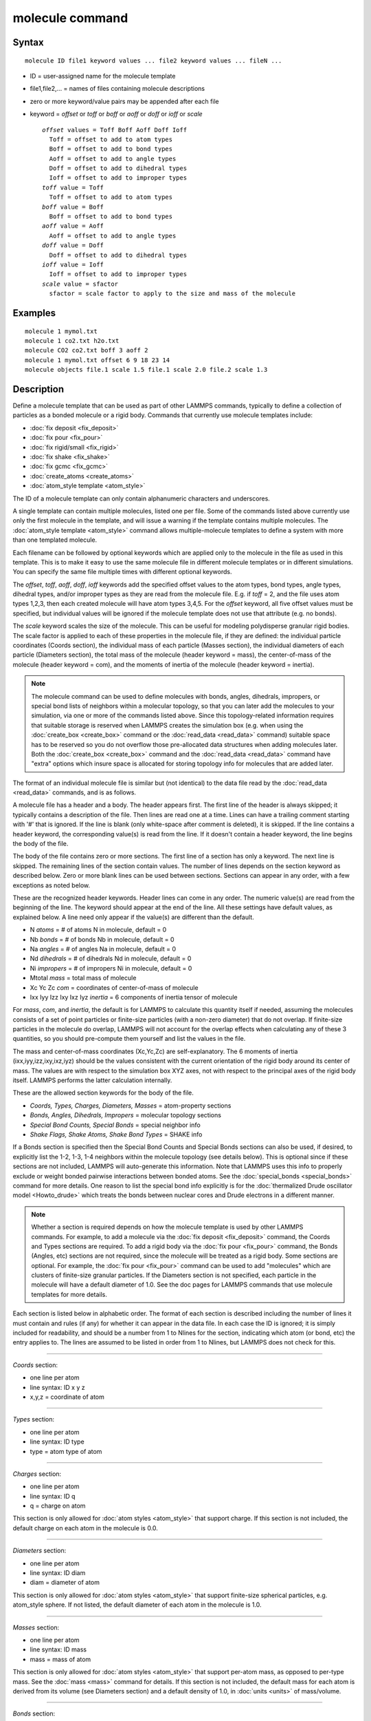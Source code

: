 .. index:: molecule

molecule command
================

Syntax
""""""


.. parsed-literal::

   molecule ID file1 keyword values ... file2 keyword values ... fileN ...

* ID = user-assigned name for the molecule template
* file1,file2,... = names of files containing molecule descriptions
* zero or more keyword/value pairs may be appended after each file
* keyword = *offset* or *toff* or *boff* or *aoff* or *doff* or *ioff* or *scale*
  
  .. parsed-literal::
  
       *offset* values = Toff Boff Aoff Doff Ioff
         Toff = offset to add to atom types
         Boff = offset to add to bond types
         Aoff = offset to add to angle types
         Doff = offset to add to dihedral types
         Ioff = offset to add to improper types
       *toff* value = Toff
         Toff = offset to add to atom types
       *boff* value = Boff
         Boff = offset to add to bond types
       *aoff* value = Aoff
         Aoff = offset to add to angle types
       *doff* value = Doff
         Doff = offset to add to dihedral types
       *ioff* value = Ioff
         Ioff = offset to add to improper types
       *scale* value = sfactor
         sfactor = scale factor to apply to the size and mass of the molecule



Examples
""""""""


.. parsed-literal::

   molecule 1 mymol.txt
   molecule 1 co2.txt h2o.txt
   molecule CO2 co2.txt boff 3 aoff 2
   molecule 1 mymol.txt offset 6 9 18 23 14
   molecule objects file.1 scale 1.5 file.1 scale 2.0 file.2 scale 1.3

Description
"""""""""""

Define a molecule template that can be used as part of other LAMMPS
commands, typically to define a collection of particles as a bonded
molecule or a rigid body.  Commands that currently use molecule
templates include:

* :doc:`fix deposit <fix_deposit>`
* :doc:`fix pour <fix_pour>`
* :doc:`fix rigid/small <fix_rigid>`
* :doc:`fix shake <fix_shake>`
* :doc:`fix gcmc <fix_gcmc>`
* :doc:`create_atoms <create_atoms>`
* :doc:`atom_style template <atom_style>`

The ID of a molecule template can only contain alphanumeric characters
and underscores.

A single template can contain multiple molecules, listed one per file.
Some of the commands listed above currently use only the first
molecule in the template, and will issue a warning if the template
contains multiple molecules.  The :doc:`atom_style template <atom_style>` command allows multiple-molecule templates
to define a system with more than one templated molecule.

Each filename can be followed by optional keywords which are applied
only to the molecule in the file as used in this template.  This is to
make it easy to use the same molecule file in different molecule
templates or in different simulations.  You can specify the same file
multiple times with different optional keywords.

The *offset*\ , *toff*\ , *aoff*\ , *doff*\ , *ioff* keywords add the
specified offset values to the atom types, bond types, angle types,
dihedral types, and/or improper types as they are read from the
molecule file.  E.g. if *toff* = 2, and the file uses atom types
1,2,3, then each created molecule will have atom types 3,4,5.  For the
*offset* keyword, all five offset values must be specified, but
individual values will be ignored if the molecule template does not
use that attribute (e.g. no bonds).

The *scale* keyword scales the size of the molecule.  This can be
useful for modeling polydisperse granular rigid bodies.  The scale
factor is applied to each of these properties in the molecule file, if
they are defined: the individual particle coordinates (Coords
section), the individual mass of each particle (Masses section), the
individual diameters of each particle (Diameters section), the total
mass of the molecule (header keyword = mass), the center-of-mass of
the molecule (header keyword = com), and the moments of inertia of the
molecule (header keyword = inertia).

.. note::

   The molecule command can be used to define molecules with bonds,
   angles, dihedrals, impropers, or special bond lists of neighbors
   within a molecular topology, so that you can later add the molecules
   to your simulation, via one or more of the commands listed above.
   Since this topology-related information requires that suitable storage
   is reserved when LAMMPS creates the simulation box (e.g. when using
   the :doc:`create_box <create_box>` command or the
   :doc:`read_data <read_data>` command) suitable space has to be reserved
   so you do not overflow those pre-allocated data structures when adding
   molecules later.  Both the :doc:`create_box <create_box>` command and
   the :doc:`read_data <read_data>` command have "extra" options which
   insure space is allocated for storing topology info for molecules that
   are added later.

The format of an individual molecule file is similar but
(not identical) to the data file read by the :doc:`read_data <read_data>`
commands, and is as follows.

A molecule file has a header and a body.  The header appears first.
The first line of the header is always skipped; it typically contains
a description of the file.  Then lines are read one at a time.  Lines
can have a trailing comment starting with '#' that is ignored.  If the
line is blank (only white-space after comment is deleted), it is
skipped.  If the line contains a header keyword, the corresponding
value(s) is read from the line.  If it doesn't contain a header
keyword, the line begins the body of the file.

The body of the file contains zero or more sections.  The first line
of a section has only a keyword.  The next line is skipped.  The
remaining lines of the section contain values.  The number of lines
depends on the section keyword as described below.  Zero or more blank
lines can be used between sections.  Sections can appear in any order,
with a few exceptions as noted below.

These are the recognized header keywords.  Header lines can come in
any order.  The numeric value(s) are read from the beginning of the
line.  The keyword should appear at the end of the line.  All these
settings have default values, as explained below.  A line need only
appear if the value(s) are different than the default.

* N *atoms* = # of atoms N in molecule, default = 0
* Nb *bonds* = # of bonds Nb in molecule, default = 0
* Na *angles* = # of angles Na in molecule, default = 0
* Nd *dihedrals* = # of dihedrals Nd in molecule, default = 0
* Ni *impropers* = # of impropers Ni in molecule, default = 0
* Mtotal *mass* = total mass of molecule
* Xc Yc Zc *com* = coordinates of center-of-mass of molecule
* Ixx Iyy Izz Ixy Ixz Iyz *inertia* = 6 components of inertia tensor of molecule

For *mass*\ , *com*\ , and *inertia*\ , the default is for LAMMPS to
calculate this quantity itself if needed, assuming the molecules
consists of a set of point particles or finite-size particles (with a
non-zero diameter) that do not overlap.  If finite-size particles in
the molecule do overlap, LAMMPS will not account for the overlap
effects when calculating any of these 3 quantities, so you should
pre-compute them yourself and list the values in the file.

The mass and center-of-mass coordinates (Xc,Yc,Zc) are
self-explanatory.  The 6 moments of inertia (ixx,iyy,izz,ixy,ixz,iyz)
should be the values consistent with the current orientation of the
rigid body around its center of mass.  The values are with respect to
the simulation box XYZ axes, not with respect to the principal axes of
the rigid body itself.  LAMMPS performs the latter calculation
internally.

These are the allowed section keywords for the body of the file.

* *Coords, Types, Charges, Diameters, Masses* = atom-property sections
* *Bonds, Angles, Dihedrals, Impropers* = molecular topology sections
* *Special Bond Counts, Special Bonds* = special neighbor info
* *Shake Flags, Shake Atoms, Shake Bond Types* = SHAKE info

If a Bonds section is specified then the Special Bond Counts and
Special Bonds sections can also be used, if desired, to explicitly
list the 1-2, 1-3, 1-4 neighbors within the molecule topology (see
details below).  This is optional since if these sections are not
included, LAMMPS will auto-generate this information.  Note that
LAMMPS uses this info to properly exclude or weight bonded pairwise
interactions between bonded atoms.  See the
:doc:`special_bonds <special_bonds>` command for more details.  One
reason to list the special bond info explicitly is for the
:doc:`thermalized Drude oscillator model <Howto_drude>` which treats the
bonds between nuclear cores and Drude electrons in a different manner.

.. note::

   Whether a section is required depends on how the molecule
   template is used by other LAMMPS commands.  For example, to add a
   molecule via the :doc:`fix deposit <fix_deposit>` command, the Coords
   and Types sections are required.  To add a rigid body via the :doc:`fix pour <fix_pour>` command, the Bonds (Angles, etc) sections are not
   required, since the molecule will be treated as a rigid body.  Some
   sections are optional.  For example, the :doc:`fix pour <fix_pour>`
   command can be used to add "molecules" which are clusters of
   finite-size granular particles.  If the Diameters section is not
   specified, each particle in the molecule will have a default diameter
   of 1.0.  See the doc pages for LAMMPS commands that use molecule
   templates for more details.

Each section is listed below in alphabetic order.  The format of each
section is described including the number of lines it must contain and
rules (if any) for whether it can appear in the data file.  In each
case the ID is ignored; it is simply included for readability, and
should be a number from 1 to Nlines for the section, indicating which
atom (or bond, etc) the entry applies to.  The lines are assumed to be
listed in order from 1 to Nlines, but LAMMPS does not check for this.


----------


*Coords* section:

* one line per atom
* line syntax: ID x y z
* x,y,z = coordinate of atom


----------


*Types* section:

* one line per atom
* line syntax: ID type
* type = atom type of atom


----------


*Charges* section:

* one line per atom
* line syntax: ID q
* q = charge on atom

This section is only allowed for :doc:`atom styles <atom_style>` that
support charge.  If this section is not included, the default charge
on each atom in the molecule is 0.0.


----------


*Diameters* section:

* one line per atom
* line syntax: ID diam
* diam = diameter of atom

This section is only allowed for :doc:`atom styles <atom_style>` that
support finite-size spherical particles, e.g. atom\_style sphere.  If
not listed, the default diameter of each atom in the molecule is 1.0.


----------


*Masses* section:

* one line per atom
* line syntax: ID mass
* mass = mass of atom

This section is only allowed for :doc:`atom styles <atom_style>` that
support per-atom mass, as opposed to per-type mass.  See the
:doc:`mass <mass>` command for details.  If this section is not
included, the default mass for each atom is derived from its volume
(see Diameters section) and a default density of 1.0, in
:doc:`units <units>` of mass/volume.


----------


*Bonds* section:

* one line per bond
* line syntax: ID type atom1 atom2
* type = bond type (1-Nbondtype)
* atom1,atom2 = IDs of atoms in bond

The IDs for the two atoms in each bond should be values
from 1 to Natoms, where Natoms = # of atoms in the molecule.


----------


*Angles* section:

* one line per angle
* line syntax: ID type atom1 atom2 atom3
* type = angle type (1-Nangletype)
* atom1,atom2,atom3 = IDs of atoms in angle

The IDs for the three atoms in each angle should be values from 1 to
Natoms, where Natoms = # of atoms in the molecule.  The 3 atoms are
ordered linearly within the angle.  Thus the central atom (around
which the angle is computed) is the atom2 in the list.


----------


*Dihedrals* section:

* one line per dihedral
* line syntax: ID type atom1 atom2 atom3 atom4
* type = dihedral type (1-Ndihedraltype)
* atom1,atom2,atom3,atom4 = IDs of atoms in dihedral

The IDs for the four atoms in each dihedral should be values from 1 to
Natoms, where Natoms = # of atoms in the molecule.  The 4 atoms are
ordered linearly within the dihedral.


----------


*Impropers* section:

* one line per improper
* line syntax: ID type atom1 atom2 atom3 atom4
* type = improper type (1-Nimpropertype)
* atom1,atom2,atom3,atom4 = IDs of atoms in improper

The IDs for the four atoms in each improper should be values from 1 to
Natoms, where Natoms = # of atoms in the molecule.  The ordering of
the 4 atoms determines the definition of the improper angle used in
the formula for the defined :doc:`improper style <improper_style>`.  See
the doc pages for individual styles for details.


----------


*Special Bond Counts* section:

* one line per atom
* line syntax: ID N1 N2 N3
* N1 = # of 1-2 bonds
* N2 = # of 1-3 bonds
* N3 = # of 1-4 bonds

N1, N2, N3 are the number of 1-2, 1-3, 1-4 neighbors respectively of
this atom within the topology of the molecule.  See the
:doc:`special_bonds <special_bonds>` doc page for more discussion of
1-2, 1-3, 1-4 neighbors.  If this section appears, the Special Bonds
section must also appear.

As explained above, LAMMPS will auto-generate this information if this
section is not specified.  If specified, this section will
override what would be auto-generated.


----------


*Special Bonds* section:

* one line per atom
* line syntax: ID a b c d ...
* a,b,c,d,... = IDs of atoms in N1+N2+N3 special bonds

A, b, c, d, etc are the IDs of the n1+n2+n3 atoms that are 1-2, 1-3,
1-4 neighbors of this atom.  The IDs should be values from 1 to
Natoms, where Natoms = # of atoms in the molecule.  The first N1
values should be the 1-2 neighbors, the next N2 should be the 1-3
neighbors, the last N3 should be the 1-4 neighbors.  No atom ID should
appear more than once.  See the :doc:`special_bonds <special_bonds>` doc
page for more discussion of 1-2, 1-3, 1-4 neighbors.  If this section
appears, the Special Bond Counts section must also appear.

As explained above, LAMMPS will auto-generate this information if this
section is not specified.  If specified, this section will override
what would be auto-generated.


----------


*Shake Flags* section:

* one line per atom
* line syntax: ID flag
* flag = 0,1,2,3,4

This section is only needed when molecules created using the template
will be constrained by SHAKE via the "fix shake" command.  The other
two Shake sections must also appear in the file, following this one.

The meaning of the flag for each atom is as follows.  See the :doc:`fix shake <fix_shake>` doc page for a further description of SHAKE
clusters.

* 0 = not part of a SHAKE cluster
* 1 = part of a SHAKE angle cluster (two bonds and the angle they form)
* 2 = part of a 2-atom SHAKE cluster with a single bond
* 3 = part of a 3-atom SHAKE cluster with two bonds
* 4 = part of a 4-atom SHAKE cluster with three bonds


----------


*Shake Atoms* section:

* one line per atom
* line syntax: ID a b c d
* a,b,c,d = IDs of atoms in cluster

This section is only needed when molecules created using the template
will be constrained by SHAKE via the "fix shake" command.  The other
two Shake sections must also appear in the file.

The a,b,c,d values are atom IDs (from 1 to Natoms) for all the atoms
in the SHAKE cluster that this atom belongs to.  The number of values
that must appear is determined by the shake flag for the atom (see the
Shake Flags section above).  All atoms in a particular cluster should
list their a,b,c,d values identically.

If flag = 0, no a,b,c,d values are listed on the line, just the
(ignored) ID.

If flag = 1, a,b,c are listed, where a = ID of central atom in the
angle, and b,c the other two atoms in the angle.

If flag = 2, a,b are listed, where a = ID of atom in bond with the
lowest ID, and b = ID of atom in bond with the highest ID.

If flag = 3, a,b,c are listed, where a = ID of central atom,
and b,c = IDs of other two atoms bonded to the central atom.

If flag = 4, a,b,c,d are listed, where a = ID of central atom,
and b,c,d = IDs of other three atoms bonded to the central atom.

See the :doc:`fix shake <fix_shake>` doc page for a further description
of SHAKE clusters.


----------


*Shake Bond Types* section:

* one line per atom
* line syntax: ID a b c
* a,b,c = bond types (or angle type) of bonds (or angle) in cluster

This section is only needed when molecules created using the template
will be constrained by SHAKE via the "fix shake" command.  The other
two Shake sections must also appear in the file.

The a,b,c values are bond types (from 1 to Nbondtypes) for all bonds
in the SHAKE cluster that this atom belongs to.  The number of values
that must appear is determined by the shake flag for the atom (see the
Shake Flags section above).  All atoms in a particular cluster should
list their a,b,c values identically.

If flag = 0, no a,b,c values are listed on the line, just the
(ignored) ID.

If flag = 1, a,b,c are listed, where a = bondtype of the bond between
the central atom and the first non-central atom (value b in the Shake
Atoms section), b = bondtype of the bond between the central atom and
the 2nd non-central atom (value c in the Shake Atoms section), and c =
the angle type (1 to Nangletypes) of the angle between the 3 atoms.

If flag = 2, only a is listed, where a = bondtype of the bond between
the 2 atoms in the cluster.

If flag = 3, a,b are listed, where a = bondtype of the bond between
the central atom and the first non-central atom (value b in the Shake
Atoms section), and b = bondtype of the bond between the central atom
and the 2nd non-central atom (value c in the Shake Atoms section).

If flag = 4, a,b,c are listed, where a = bondtype of the bond between
the central atom and the first non-central atom (value b in the Shake
Atoms section), b = bondtype of the bond between the central atom and
the 2nd non-central atom (value c in the Shake Atoms section), and c =
bondtype of the bond between the central atom and the 3rd non-central
atom (value d in the Shake Atoms section).

See the :doc:`fix shake <fix_shake>` doc page for a further description
of SHAKE clusters.


----------


Restrictions
""""""""""""


This command must come after the simulation box is define by a
:doc:`read_data <read_data>`, :doc:`read_restart <read_restart>`, or
:doc:`create_box <create_box>` command.

Related commands
""""""""""""""""

:doc:`fix deposit <fix_deposit>`, :doc:`fix pour <fix_pour>`,
:doc:`fix gcmc <fix_gcmc>`

Default
"""""""

The default keywords values are offset 0 0 0 0 0 and scale = 1.0.


